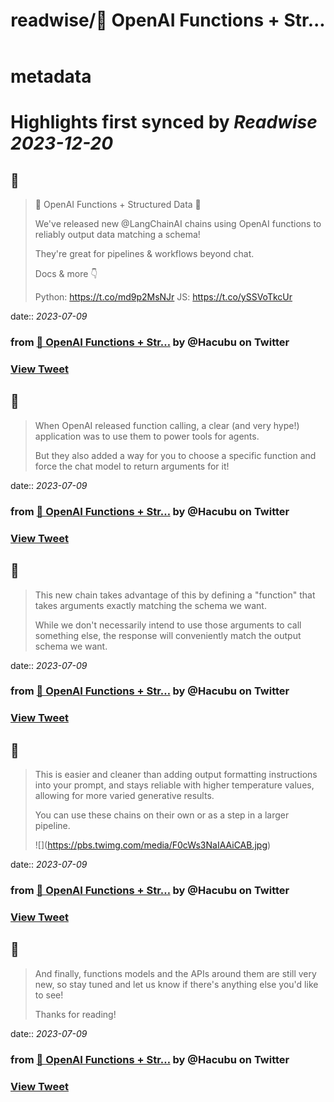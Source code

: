 :PROPERTIES:
:title: readwise/🧱 OpenAI Functions + Str...
:END:


* metadata
:PROPERTIES:
:author: [[Hacubu on Twitter]]
:full-title: "🧱 OpenAI Functions + Str..."
:category: [[tweets]]
:url: https://twitter.com/Hacubu/status/1677334911253106688
:image-url: https://pbs.twimg.com/profile_images/1664120136117411840/cWy7VRn_.jpg
:END:

* Highlights first synced by [[Readwise]] [[2023-12-20]]
** 📌
#+BEGIN_QUOTE
🧱 OpenAI Functions + Structured Data 🧱

We've released new @LangChainAI chains using OpenAI functions to reliably output data matching a schema!

They're great for pipelines & workflows beyond chat.

Docs & more 👇

Python: https://t.co/md9p2MsNJr
JS: https://t.co/ySSVoTkcUr 
#+END_QUOTE
    date:: [[2023-07-09]]
*** from _🧱 OpenAI Functions + Str..._ by @Hacubu on Twitter
*** [[https://twitter.com/Hacubu/status/1677334911253106688][View Tweet]]
** 📌
#+BEGIN_QUOTE
When OpenAI released function calling, a clear (and very hype!) application was to use them to power tools for agents. 

But they also added a way for you to choose a specific function and force the chat model to return arguments for it! 
#+END_QUOTE
    date:: [[2023-07-09]]
*** from _🧱 OpenAI Functions + Str..._ by @Hacubu on Twitter
*** [[https://twitter.com/Hacubu/status/1677334913006313472][View Tweet]]
** 📌
#+BEGIN_QUOTE
This new chain takes advantage of this by defining a "function" that takes arguments exactly matching the schema we want. 

While we don't necessarily intend to use those arguments to call something else, the response will conveniently match the output schema we want. 
#+END_QUOTE
    date:: [[2023-07-09]]
*** from _🧱 OpenAI Functions + Str..._ by @Hacubu on Twitter
*** [[https://twitter.com/Hacubu/status/1677334914289770496][View Tweet]]
** 📌
#+BEGIN_QUOTE
This is easier and cleaner than adding output formatting instructions into your prompt, and stays reliable with higher temperature values, allowing for more varied generative results.

You can use these chains on their own or as a step in a larger pipeline. 

![](https://pbs.twimg.com/media/F0cWs3NaIAAiCAB.jpg) 
#+END_QUOTE
    date:: [[2023-07-09]]
*** from _🧱 OpenAI Functions + Str..._ by @Hacubu on Twitter
*** [[https://twitter.com/Hacubu/status/1677334915564847106][View Tweet]]
** 📌
#+BEGIN_QUOTE
And finally, functions models and the APIs around them are still very new, so stay tuned and let us know if there's anything else you'd like to see!

Thanks for reading! 
#+END_QUOTE
    date:: [[2023-07-09]]
*** from _🧱 OpenAI Functions + Str..._ by @Hacubu on Twitter
*** [[https://twitter.com/Hacubu/status/1677334918832209922][View Tweet]]